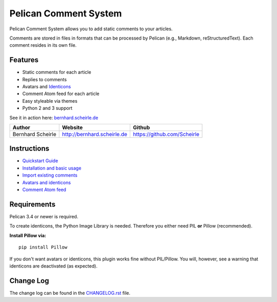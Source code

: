 Pelican Comment System
======================

Pelican Comment System allows you to add static comments to your
articles.

Comments are stored in files in formats that can be processed by Pelican
(e.g., Markdown, reStructuredText). Each comment resides in its own
file.

Features
--------

-  Static comments for each article
-  Replies to comments
-  Avatars and `Identicons <https://en.wikipedia.org/wiki/Identicon>`__
-  Comment Atom feed for each article
-  Easy styleable via themes
-  Python 2 and 3 support

See it in action here:
`bernhard.scheirle.de <http://bernhard.scheirle.de/posts/2014/March/29/static-comments-via-email/>`__

+---------------------+-------------------------------+-------------------------------+
| Author              | Website                       | Github                        |
+=====================+===============================+===============================+
| Bernhard Scheirle   | http://bernhard.scheirle.de   | https://github.com/Scheirle   |
+---------------------+-------------------------------+-------------------------------+

Instructions
------------

-  `Quickstart Guide <doc/quickstart.md>`__
-  `Installation and basic usage <doc/installation.md>`__
-  `Import existing comments <doc/import.md>`__
-  `Avatars and identicons <doc/avatars.md>`__
-  `Comment Atom feed <doc/feed.md>`__

Requirements
------------

Pelican 3.4 or newer is required.

To create identicons, the Python Image Library is needed. Therefore you
either need PIL **or** Pillow (recommended).

**Install Pillow via:**

::

    pip install Pillow

If you don't want avatars or identicons, this plugin works fine without
PIL/Pillow. You will, however, see a warning that identicons are
deactivated (as expected).

Change Log
----------

The change log can be found in the `CHANGELOG.rst <./CHANGELOG.rst>`__
file.
